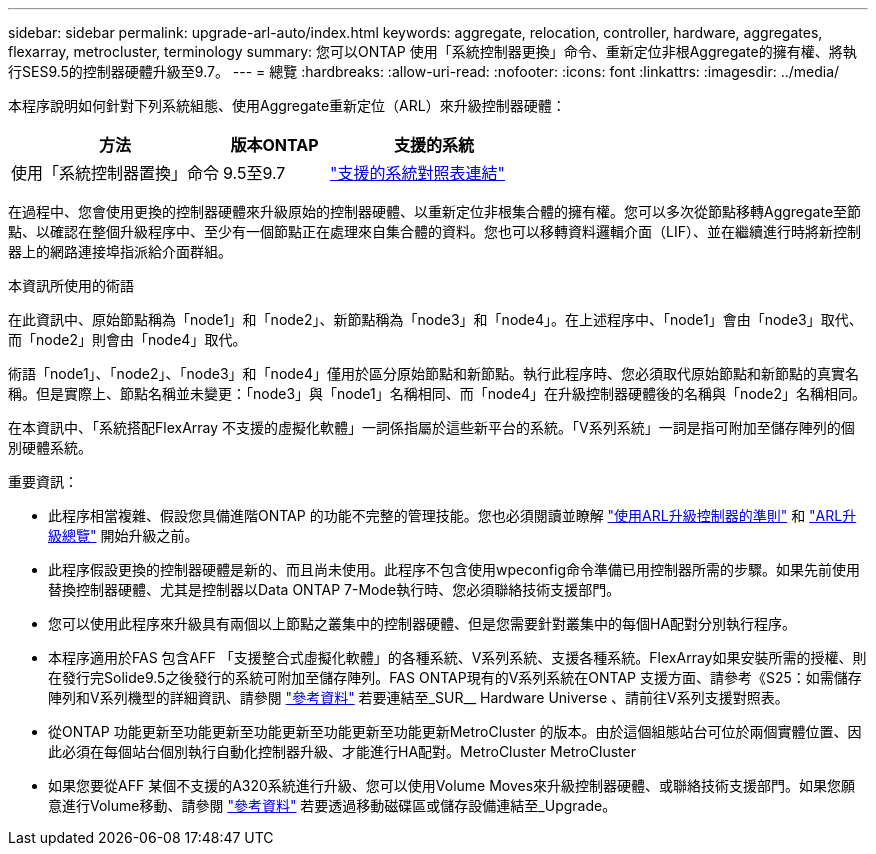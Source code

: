 ---
sidebar: sidebar 
permalink: upgrade-arl-auto/index.html 
keywords: aggregate, relocation, controller, hardware, aggregates, flexarray, metrocluster, terminology 
summary: 您可以ONTAP 使用「系統控制器更換」命令、重新定位非根Aggregate的擁有權、將執行SES9.5的控制器硬體升級至9.7。 
---
= 總覽
:hardbreaks:
:allow-uri-read: 
:nofooter: 
:icons: font
:linkattrs: 
:imagesdir: ../media/


[role="lead"]
本程序說明如何針對下列系統組態、使用Aggregate重新定位（ARL）來升級控制器硬體：

[cols="40,20,40"]
|===
| 方法 | 版本ONTAP | 支援的系統 


| 使用「系統控制器置換」命令 | 9.5至9.7 | link:decide_to_use_the_aggregate_relocation_guide.html#sys_commands_95_97_supported_systems["支援的系統對照表連結"] 
|===
在過程中、您會使用更換的控制器硬體來升級原始的控制器硬體、以重新定位非根集合體的擁有權。您可以多次從節點移轉Aggregate至節點、以確認在整個升級程序中、至少有一個節點正在處理來自集合體的資料。您也可以移轉資料邏輯介面（LIF）、並在繼續進行時將新控制器上的網路連接埠指派給介面群組。

.本資訊所使用的術語
在此資訊中、原始節點稱為「node1」和「node2」、新節點稱為「node3」和「node4」。在上述程序中、「node1」會由「node3」取代、而「node2」則會由「node4」取代。

術語「node1」、「node2」、「node3」和「node4」僅用於區分原始節點和新節點。執行此程序時、您必須取代原始節點和新節點的真實名稱。但是實際上、節點名稱並未變更：「node3」與「node1」名稱相同、而「node4」在升級控制器硬體後的名稱與「node2」名稱相同。

在本資訊中、「系統搭配FlexArray 不支援的虛擬化軟體」一詞係指屬於這些新平台的系統。「V系列系統」一詞是指可附加至儲存陣列的個別硬體系統。

.重要資訊：
* 此程序相當複雜、假設您具備進階ONTAP 的功能不完整的管理技能。您也必須閱讀並瞭解 link:guidelines_for_upgrading_controllers_with_arl.html["使用ARL升級控制器的準則"] 和 link:overview_of_the_arl_upgrade.html["ARL升級總覽"] 開始升級之前。
* 此程序假設更換的控制器硬體是新的、而且尚未使用。此程序不包含使用wpeconfig命令準備已用控制器所需的步驟。如果先前使用替換控制器硬體、尤其是控制器以Data ONTAP 7-Mode執行時、您必須聯絡技術支援部門。
* 您可以使用此程序來升級具有兩個以上節點之叢集中的控制器硬體、但是您需要針對叢集中的每個HA配對分別執行程序。
* 本程序適用於FAS 包含AFF 「支援整合式虛擬化軟體」的各種系統、V系列系統、支援各種系統。FlexArray如果安裝所需的授權、則在發行完Solide9.5之後發行的系統可附加至儲存陣列。FAS ONTAP現有的V系列系統在ONTAP 支援方面、請參考《S25：如需儲存陣列和V系列機型的詳細資訊、請參閱 link:other_references.html["參考資料"] 若要連結至_SUR__ Hardware Universe 、請前往V系列支援對照表。
* 從ONTAP 功能更新至功能更新至功能更新至功能更新至功能更新MetroCluster 的版本。由於這個組態站台可位於兩個實體位置、因此必須在每個站台個別執行自動化控制器升級、才能進行HA配對。MetroCluster MetroCluster
* 如果您要從AFF 某個不支援的A320系統進行升級、您可以使用Volume Moves來升級控制器硬體、或聯絡技術支援部門。如果您願意進行Volume移動、請參閱 link:other_references.html["參考資料"] 若要透過移動磁碟區或儲存設備連結至_Upgrade。

